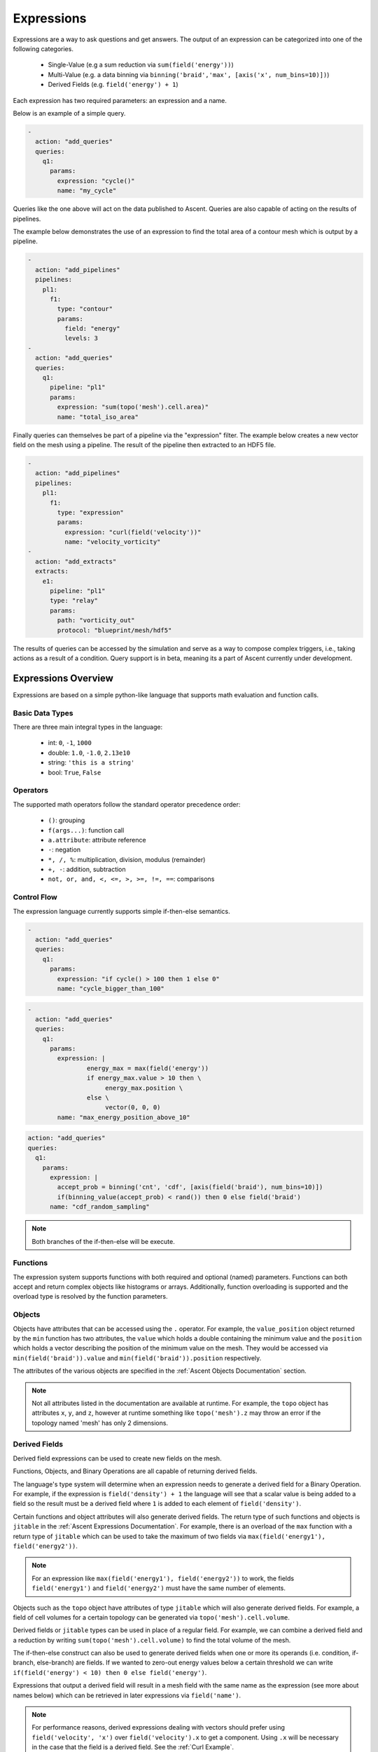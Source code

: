 .. ############################################################################
.. # Copyright (c) 2015-2019, Lawrence Livermore National Security, LLC.
.. #
.. # Produced at the Lawrence Livermore National Laboratory
.. #
.. # LLNL-CODE-716457
.. #
.. # All rights reserved.
.. #
.. # This file is part of Ascent.
.. #
.. # For details, see: http://ascent.readthedocs.io/.
.. #
.. # Please also read ascent/LICENSE
.. #
.. # Redistribution and use in source and binary forms, with or without
.. # modification, are permitted provided that the following conditions are met:
.. #
.. # * Redistributions of source code must retain the above copyright notice,
.. #   this list of conditions and the disclaimer below.
.. #
.. # * Redistributions in binary form must reproduce the above copyright notice,
.. #   this list of conditions and the disclaimer (as noted below) in the
.. #   documentation and/or other materials provided with the distribution.
.. #
.. # * Neither the name of the LLNS/LLNL nor the names of its contributors may
.. #   be used to endorse or promote products derived from this software without
.. #   specific prior written permission.
.. #
.. # THIS SOFTWARE IS PROVIDED BY THE COPYRIGHT HOLDERS AND CONTRIBUTORS "AS IS"
.. # AND ANY EXPRESS OR IMPLIED WARRANTIES, INCLUDING, BUT NOT LIMITED TO, THE
.. # IMPLIED WARRANTIES OF MERCHANTABILITY AND FITNESS FOR A PARTICULAR PURPOSE
.. # ARE DISCLAIMED. IN NO EVENT SHALL LAWRENCE LIVERMORE NATIONAL SECURITY,
.. # LLC, THE U.S. DEPARTMENT OF ENERGY OR CONTRIBUTORS BE LIABLE FOR ANY
.. # DIRECT, INDIRECT, INCIDENTAL, SPECIAL, EXEMPLARY, OR CONSEQUENTIAL
.. # DAMAGES  (INCLUDING, BUT NOT LIMITED TO, PROCUREMENT OF SUBSTITUTE GOODS
.. # OR SERVICES; LOSS OF USE, DATA, OR PROFITS; OR BUSINESS INTERRUPTION)
.. # HOWEVER CAUSED AND ON ANY THEORY OF LIABILITY, WHETHER IN CONTRACT,
.. # STRICT LIABILITY, OR TORT (INCLUDING NEGLIGENCE OR OTHERWISE) ARISING
.. # IN ANY WAY OUT OF THE USE OF THIS SOFTWARE, EVEN IF ADVISED OF THE
.. # POSSIBILITY OF SUCH DAMAGE.
.. #
.. ############################################################################

.. _Expressions:

Expressions
===========
Expressions are a way to ask questions and get answers. The output of an
expression can be categorized into one of the following categories.

    - Single-Value (e.g a sum reduction via ``sum(field('energy'))``)
    - Multi-Value (e.g. a data binning via ``binning('braid','max', [axis('x',
      num_bins=10)])``)
    - Derived Fields (e.g. ``field('energy') + 1``)

Each expression has two required parameters: an expression and a name.

Below is an example of a simple query.

.. code-block:: yaml

    -
      action: "add_queries"
      queries:
        q1:
          params:
            expression: "cycle()"
            name: "my_cycle"

Queries like the one above will act on the data published to Ascent. Queries
are also capable of acting on the results of pipelines.

The example below demonstrates the use of an expression to find the total area
of a contour mesh which is output by a pipeline.

.. code-block:: yaml

    -
      action: "add_pipelines"
      pipelines:
        pl1:
          f1:
            type: "contour"
            params:
              field: "energy"
              levels: 3
    -
      action: "add_queries"
      queries:
        q1:
          pipeline: "pl1"
          params:
            expression: "sum(topo('mesh').cell.area)"
            name: "total_iso_area"


Finally queries can themselves be part of a pipeline via the "expression"
filter. The example below creates a new vector field on the mesh using a
pipeline. The result of the pipeline then extracted to an HDF5 file.

.. code-block:: yaml

    -
      action: "add_pipelines"
      pipelines:
        pl1:
          f1:
            type: "expression"
            params:
              expression: "curl(field('velocity'))"
              name: "velocity_vorticity"
    -
      action: "add_extracts"
      extracts:
        e1:
          pipeline: "pl1"
          type: "relay"
          params:
            path: "vorticity_out"
            protocol: "blueprint/mesh/hdf5"


The results of queries can be accessed by the simulation and serve as a way to
compose
complex triggers, i.e., taking actions as a result of a condition.
Query support is in beta, meaning its a part of Ascent currently under
development.

Expressions Overview
--------------------
Expressions are based on a simple python-like language that supports math
evaluation and function calls.

Basic Data Types
^^^^^^^^^^^^^^^^
There are three main integral types in the language:

   - int: ``0``, ``-1``, ``1000``
   - double: ``1.0``, ``-1.0``, ``2.13e10``
   - string: ``'this is a string'``
   - bool: ``True``, ``False``

Operators
^^^^^^^^^
The supported math operators follow the standard operator precedence order:

   - ``()``: grouping
   - ``f(args...)``: function call
   - ``a.attribute``: attribute reference
   - ``-``: negation
   - ``*, /, %``: multiplication, division, modulus (remainder)
   - ``+, -``: addition, subtraction
   - ``not, or, and, <, <=, >, >=, !=, ==``: comparisons

Control Flow
^^^^^^^^^^^^
The expression language currently supports simple if-then-else semantics.

.. code-block:: yaml

   -
     action: "add_queries"
     queries:
       q1:
         params:
           expression: "if cycle() > 100 then 1 else 0"
           name: "cycle_bigger_than_100"

.. code-block:: yaml

   -
     action: "add_queries"
     queries:
       q1:
         params:
           expression: |
                   energy_max = max(field('energy'))
                   if energy_max.value > 10 then \
                        energy_max.position \
                   else \
                        vector(0, 0, 0)
           name: "max_energy_position_above_10"

.. code-block:: yaml

     action: "add_queries"
     queries:
       q1:
         params:
           expression: |
             accept_prob = binning('cnt', 'cdf', [axis(field('braid'), num_bins=10)])
             if(binning_value(accept_prob) < rand()) then 0 else field('braid')
           name: "cdf_random_sampling"

.. note::
   Both branches of the if-then-else will be execute.

Functions
^^^^^^^^^
The expression system supports functions with both required and optional (named)
parameters.
Functions can both accept and return complex objects like histograms or arrays.
Additionally, function overloading is supported and the overload type is
resolved by the function parameters.

Objects
^^^^^^^
Objects have attributes that can be accessed using the ``.`` operator. For
example, the ``value_position`` object returned by the ``min`` function has two
attributes, the ``value`` which holds a double containing the minimum value and
the ``position`` which holds a vector describing the position of the minimum
value on the mesh. They would be accessed via ``min(field('braid')).value`` and
``min(field('braid')).position`` respectively.

The attributes of the various objects are specified in the :ref:`Ascent
Objects Documentation` section.

.. note::
   Not all attributes listed in the documentation are available at runtime. For
   example, the ``topo`` object has attributes ``x``, ``y``, and ``z``, however
   at runtime something like ``topo('mesh').z`` may throw an error if the
   topology named 'mesh' has only 2 dimensions.

Derived Fields
^^^^^^^^^^^^^^
Derived field expressions can be used to create new fields on the mesh.

Functions, Objects, and Binary Operations are all capable of returning derived
fields.

The language's type system will determine when an expression needs to generate
a derived field for a Binary Operation. For example, if the expression is
``field('density') + 1`` the language will see that a scalar value is being
added to a field so the result must be a derived field where ``1`` is added to
each element of ``field('density')``.

Certain functions and object attributes will also generate derived fields. The
return type of such functions and objects is ``jitable`` in the :ref:`Ascent
Expressions Documentation`. For example, there is an overload of the ``max``
function with a return type of ``jitable`` which can be used to take the
maximum of two fields via ``max(field('energy1'), field('energy2'))``.

.. note::
    For an expression like ``max(field('energy1'), field('energy2'))`` to work,
    the fields ``field('energy1')`` and ``field('energy2')`` must have the same
    number of elements.

Objects such as the ``topo`` object have attributes of type ``jitable`` which
will also generate derived fields. For example, a field of cell volumes for a
certain topology can be generated via ``topo('mesh').cell.volume``.

Derived fields or ``jitable`` types can be used in place of a regular field. For
example, we can combine a derived field and a reduction by writing
``sum(topo('mesh').cell.volume)`` to find the total volume of the mesh.

The if-then-else construct can also be used to generate derived fields when one
or more its operands (i.e. condition, if-branch, else-branch) are fields. If we
wanted to zero-out energy values below a certain threshold we can write
``if(field('energy') < 10) then 0 else field('energy')``.

Expressions that output a derived field will result in a mesh field with the same
name as the expression (see more about names below) which can be retrieved in
later expressions via ``field('name')``.

.. note::
   For performance reasons, derived expressions dealing with vectors should
   prefer using ``field('velocity', 'x')`` over ``field('velocity').x`` to get
   a component. Using ``.x`` will be necessary in the case that the field is a
   derived field. See the :ref:`Curl Example`.

Function Examples
~~~~~~~~~~~~~~~~~
   - ``cycle()``: returns the current simulation cycle
   - ``field('braid')``: returns a field object for the simulation field
     specified
   - ``histogram(field("braid"), num_bins=128)``: returns a histogram of the
     ``braid`` field
   - ``entropy(histogram(field("braid"), num_bins=128))``: returns the entropy
     of the histogram of the ``braid`` field
   - ``curl(field('velocity'))``: generates a derived vector field which is
     the curl of the ``velocity`` field (i.e. the vorticity)
   - ``curl(field('velocity'))``: generates a derived vector field which is
     the curl of the ``velocity`` field (i.e. the vorticity)


Assignments
^^^^^^^^^^^
As expressions start to become more complex the user may wish to store certain
temporary values. The language allows the use of 0 or more assignments
preceding the final expression.

Here is an expression which takes advantage of assignments to calculate the
curl (which is also a builtin function) using the gradient.

.. _Curl Example:
.. code-block:: yaml

   -
     action: "add_queries"
     queries:
       q1:
        params:
          expression: |
                  du = gradient(field('velocity', 'u'))
                  dv = gradient(field('velocity', 'v'))
                  dw = gradient(field('velocity', 'w'))
                  w_x = dw.y - dv.z
                  w_y = du.z - dw.x
                  w_z = dv.x - du.y
                  vector(w_x, w_y, w_z)
          name: "velocity_vorticity"

The assignments and the final expression must be separated by newlines or
semicolons or both. The above example shows newline separation using multi-line
strings in YAML. Backslashes (``\``) may be used at the end of a line to split up long lines. Lines can also be split without the need for a backslash if there are unclosed parenthesis or brackets.

When resolving identifiers, the language will give precedence to identifiers
defined in the same expression (as shown in this example) before falling back
to the names of previously defined expressions (see below).

The Name
--------
The result of the expression is `stored` internally and can be accessed in two
ways.

 - Through the ``ascent.Info(info_node)`` call. This can be used as a way to
   feed information back the simulation.
 - As an identifier in a subsequent expression.

Combining Queries
^^^^^^^^^^^^^^^^^
Queries are executed in the same order they are declared, and since the result
of each query stored, each query can be thought of as an assignment statement in
a program, with one query building on the previous queries.

.. code-block:: yaml

   -
     action: "add_queries"
     queries:
       q1:
         params:
           expression: "1+1"
           name: "two"
       q2:
         params:
           expression: "two + 1"
           name: "result"

In the above example, ``q1`` is evaluated and the result is stored in the
identifier ``two``.
In ``q2``, the identifier is referenced and the expression evaluates to ``3``.

Query History
-------------
Since the results of queries are stored, we can access values from previous
executions.
The ``history`` function allows expressions to have a temporal component, which
is a powerful tool
when tracking simulation state and adaptively responding to user defined events.
The history function can be called on any existing query.

The history of a query can be indexed in two ways:

   - ``relative_index``: a positive value that indicates how far back in history
     to access. If the index exceeds the current history, the value is clamped
     to the last index. An index of 0 is equivalent to the current time value
     and an index of 1 is the value of the identifier on the last execution.
   - ``absolute_index``: the index of the value to access. 0 is the first query
     result.

Here is an example of a use case for the history function:

.. code-block:: yaml

   -
     action: "add_queries"
     queries:
       q1:
         params:
           # get the maximum value of a field
           expression: "max(field('pressure'))"
           name: "max_pressure"
       q2:
         params:
           expression: "max_pressure - history(max_pressure, relative_index = 1)
           > 100"
           name: "result"

In the above example, `q2` will evaluate to true if the maximum value of
pressure jumps over 100 units since the last in invocation, possibly indicating
that an interesting event inside the simulation occurred.
